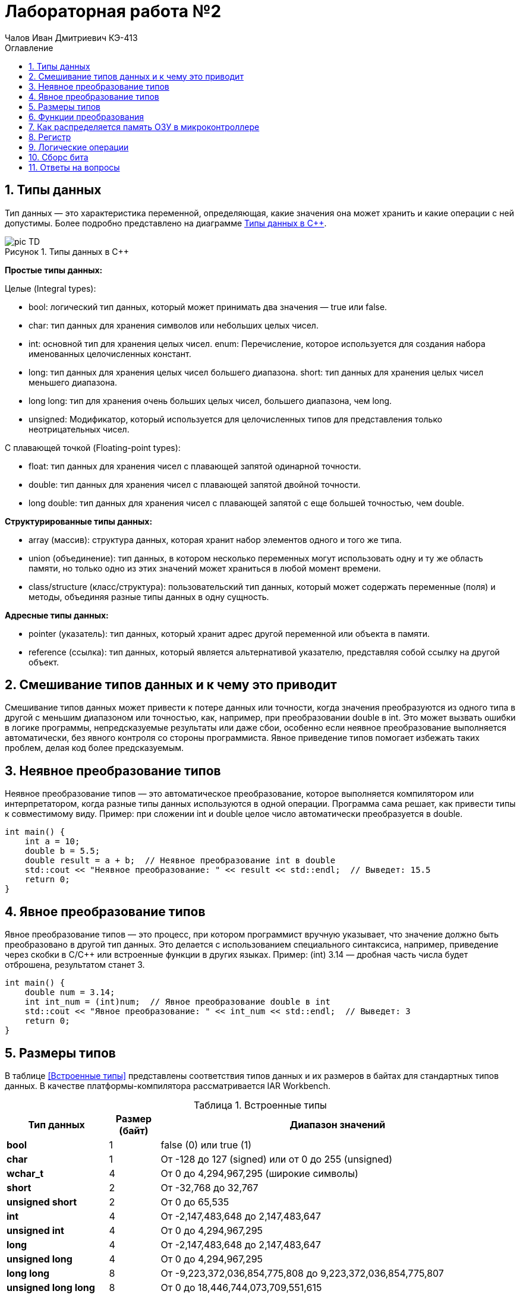 = Лабораторная работа №2
:author: Чалов Иван Дмитриевич КЭ-413
:icon: front
:secttrue: true
:toc: left
:toclevels: 2
:secttruelevels: 2
:sectnums: |,all|
:stylesheet: custom.css
:stylesdir: ./styles
:imagesdir: pic
:toc:
:toc-title: Оглавление
:figure-caption: Рисунок
:table-caption: Таблица


== Типы данных

Тип данных — это характеристика переменной, определяющая, какие значения она может хранить и какие операции с ней допустимы. Более подробно представлено на диаграмме <<picTD>>.


.Типы данных в С++
[#picTD]
image::pic_TD.png[]

**Простые типы данных:**

Целые (Integral types):

- bool: логический тип данных, который может принимать два значения — true или false.
- char: тип данных для хранения символов или небольших целых чисел.
- int: основной тип для хранения целых чисел.
enum: Перечисление, которое используется для создания набора именованных целочисленных констант.
- long: тип данных для хранения целых чисел большего диапазона.
short: тип данных для хранения целых чисел меньшего диапазона.
- long long: тип для хранения очень больших целых чисел, большего диапазона, чем long.
- unsigned: Модификатор, который используется для целочисленных типов для представления только неотрицательных чисел.

С плавающей точкой (Floating-point types):

- float: тип данных для хранения чисел с плавающей запятой одинарной точности.
- double: тип данных для хранения чисел с плавающей запятой двойной точности.
- long double: тип данных для хранения чисел с плавающей запятой с еще большей точностью, чем double.

**Структурированные типы данных:**

- array (массив): структура данных, которая хранит набор элементов одного и того же типа.
- union (объединение): тип данных, в котором несколько переменных могут использовать одну и ту же область памяти, но только одно из этих значений может храниться в любой момент времени.
- class/structure (класс/структура): пользовательский тип данных, который может содержать переменные (поля) и методы, объединяя разные типы данных в одну сущность.

**Адресные типы данных:**

- pointer (указатель): тип данных, который хранит адрес другой переменной или объекта в памяти.
- reference (ссылка): тип данных, который является альтернативой указателю, представляя собой ссылку на другой объект.

== Смешивание типов данных и к чему это приводит

Смешивание типов данных может привести к потере данных или точности, когда значения преобразуются из одного типа в другой с меньшим диапазоном или точностью, как, например, при преобразовании double в int. Это может вызвать ошибки в логике программы, непредсказуемые результаты или даже сбои, особенно если неявное преобразование выполняется автоматически, без явного контроля со стороны программиста. Явное приведение типов помогает избежать таких проблем, делая код более предсказуемым.

== Неявное преобразование типов
Неявное преобразование типов — это автоматическое преобразование, которое выполняется компилятором или интерпретатором, когда разные типы данных используются в одной операции. Программа сама решает, как привести типы к совместимому виду. Пример: при сложении int и double целое число автоматически преобразуется в double.

----
int main() {
    int a = 10;
    double b = 5.5;
    double result = a + b;  // Неявное преобразование int в double
    std::cout << "Неявное преобразование: " << result << std::endl;  // Выведет: 15.5
    return 0;
}
----
== Явное преобразование типов

Явное преобразование типов — это процесс, при котором программист вручную указывает, что значение должно быть преобразовано в другой тип данных. Это делается с использованием специального синтаксиса, например, приведение через скобки в C/C++ или встроенные функции в других языках. Пример: (int) 3.14 — дробная часть числа будет отброшена, результатом станет 3.

----
int main() {
    double num = 3.14;
    int int_num = (int)num;  // Явное преобразование double в int
    std::cout << "Явное преобразование: " << int_num << std::endl;  // Выведет: 3
    return 0;
}
----

== Размеры типов

В таблице <<Встроенные типы>> представлены соответствия типов данных и их размеров в байтах для стандартных типов данных. В качестве платформы-компилятора рассматривается IAR Workbench.

[#Встроенные типы ]
.Встроенные типы 
[options="header"]
[cols="2,1,7"]
|============
| *Тип данных*           | *Размер (байт)* | *Диапазон значений*

| *bool*          | 1  | false (0) или true (1)
| *char*             | 1 | От -128 до 127 (signed) или от 0 до 255 (unsigned)
| *wchar_t*     | 4    | От 0 до 4,294,967,295 (широкие символы)
| *short*  | 2       | От -32,768 до 32,767
| *unsigned short*  | 2     | От 0 до 65,535
| *int*    | 4  | От -2,147,483,648 до 2,147,483,647
| *unsigned int* | 4 | От 0 до 4,294,967,295
| *long*    | 4  | От -2,147,483,648 до 2,147,483,647
| *unsigned long*   | 4 | От 0 до 4,294,967,295
| *long long*            | 8 | От -9,223,372,036,854,775,808 до 9,223,372,036,854,775,807
| *unsigned long long*  | 8    | От 0 до 18,446,744,073,709,551,615
| *float*    | 4   | ~7 значащих цифр
| *double*    | 8    | ~15 значащих цифр
| *long double*    | 8    | ~15 значащих цифр
| *std::int8_t*    | 1    | От -128 до 127
| *std::uint8_t*   | 1     | От 0 до 255
| *std::int16_t*      | 2  | От -32,768 до 32,767
| *std::uint16_t*    | 2    | От 0 до 65,535
| *std::int32_t*     | 4    | От -2,147,483,648 до 2,147,483,647
| *std::uint32_t*    | 4   | От 0 до 4,294,967,295
| *std::int64_t*     | 8     | От -9,223,372,036,854,775,808 до 9,223,372,036,854,775,807
| *std::uint64_t*   | 8     | От 0 до 18,446,744,073,709,551,615
|============

== Функции преобразования

*Функция static_cast*

static_cast используется для безопасного и явного приведения типов, которые логически совместимы. Он подходит для преобразования между базовыми и производными классами, примитивными типами (например, int в float), а также для приведения указателей к базовым типам. Это более безопасное приведение, так как компилятор проверяет правильность преобразования на этапе компиляции.

Пример: 

----
 // Приведение double к int с помощью static_cast

    double num = 9.7;
    int intNum = static_cast<int>(num);

// Вывод: intNum: 9

----

*Функция reinterpret_cast*

reinterpret_cast применяется для низкоуровневого преобразования между несвязанными типами, такими как указатели на разные типы данных (например, преобразование указателя на int в указатель на char). Это небезопасное преобразование, так как оно не проверяет совместимость типов, а лишь интерпретирует биты одного типа как другого. Использование этого оператора требует осторожности, так как может привести к непредсказуемым результатам.

Пример: 

----
   // Преобразование указателя на int в указатель на char

    int num = 42;
    char* ptr = reinterpret_cast<char*>(&num);
    
    // Вывод: 42 (или 0 в зависимости от порядка байтов)
----

== Как распределяется память ОЗУ в микроконтроллере

Посегменто память ОЗУ в микроконтроллере распределяется на:

. Сегмент программного кода — область памяти, содержащая исполняемый код программы, обычно хранящийся во флэш-памяти и не изменяющийся во время выполнения.

. Сегмент данных используется для хранения глобальных и статических переменных, делится на инициализированные данные (с заданными значениями) и неинициализированные данные (BSS), которые инициализируются нулями.

. Сегмент стека предназначен для хранения локальных переменных, адресов возврата и временных данных. Стек работает по принципу "последний пришёл — первый вышел" и растёт вниз от верхней границы доступной памяти.

. Сегмент кучи  используется для динамического распределения памяти во время выполнения программы.

. Глобальные и статические переменные хранятся в сегменте данных, который делится на инициализированные и неинициализированные области. Инициализированные переменные размещаются в одной части сегмента данных, в то время как неинициализированные размещаются в другой части и инициализируются нулями при запуске программы.

Вся память микроконтроллера имеет 4 Гбайта последовательной памяти с адресами от 0x00000000 до 0xFFFFFFFF.

Адресное пространство памяти программы (ПЗУ) находится по адресам 0x00000000 по 0x1FFFFFFF.

Адресное пространство ОЗУ находится по адресам 0x20000000 по 0x3FFFFFFF.

Адресное пространство для регистров периферии находится по адресам с 0x40000000 по 0x5FFFFFFF.
== Указатель

Указатель — это переменная, содержащая адрес другой переменной в памяти. Каждой переменной, хранящей данные, соответствует определенный адрес памяти. К переменной можно обратиться напрямую, используя её имя, что позволяет непосредственно читать или записывать значение по её адресу. Кроме того, можно обратиться к переменной косвенно, используя указатель или ссылку.

Пример: 

----
    int num = 1;          // Объявляем переменную
    int* ptr = &num;      // Создаём указатель и инициализируем его адресом переменной num
    *ptr = 100;    // Изменяем значение переменной через указатель
    // ВЫвод: 100
----

Основные функции указателя:

- Хранение адресов переменных.
- Косвенный доступ к данным.
- Динамическое распределение памяти.
- Передача переменных в функции по ссылке.
- Работа с массивами.
- Использование многоуровневых указателей.
- Создание ссылочных типов для управления объектами.

== Регистр
Регистр — это небольшая, высокоскоростная память внутри центрального процессора (ЦП), используемая для хранения данных и инструкций, которые процессор обрабатывает в данный момент времени. Регистры играют ключевую роль в архитектуре компьютера и выполняют следующие функции:

- Хранение временных данных, необходимых для выполнения операций.
- Сохранение адресов памяти, указывающих, где находятся данные.
- Выполнение арифметических и логических операций, что позволяет процессору быстро манипулировать данными.

Регистры имеют фиксированный размер, который зависит от архитектуры процессора и обеспечивают значительно более высокую скорость доступа по сравнению с другими типами памяти, такими как кэш или оперативная память.

== Логические операции 
Дизъюнкция — это логическая операция, обозначаемая символом V(|) или словом "или". Она принимает два булевых значения (истина или ложь) и возвращает истину, если хотя бы одно из значений истинно. 

.Таблица истинности (Дизъюнкция)
[cols="1,1,1", options="header"]
|=====
| A  | B  | A V B

| ИСТИНА | ИСТИНА | ИСТИНА
| ИСТИНА | ЛОЖЬ  | ИСТИНА
| ЛОЖЬ | ИСТИНА | ИСТИНА
| ЛОЖЬ | ЛОЖЬ | ЛОЖЬ
|=====

Конъюнкция — это логическая операция, обозначаемая символом ∧(&) или словом "и". Она также принимает два булевых значения и возвращает истину только тогда, когда оба значения истинны.

[cols="1,1,1", options="header"]
|=====
| A | B | A ∧ B

| ИСТИНА | ИСТИНА | ИСТИНА
| ИСТИНА | ЛОЖЬ | ЛОЖЬ
| ЛОЖЬ | ИСТИНА | ЛОЖЬ
| ЛОЖЬ | ЛОЖЬ | ЛОЖЬ
|=====

== Сборс бита

Операция сброса бита — это операция, которая изменяет значение определённого бита в числе на 0, не затрагивая остальные биты. Эта операция обычно выполняется с помощью побитовой операции И (AND) с маской, в которой целевой бит равен 0, а все остальные биты равны 1.

Пример:

----
    unsigned char num = 0b10101100; // Исходное число: 172 в десятичной системе
    int bitPosition = 3; // Позиция бита для сброса 

    // Создание маски для сброса нужного бита
    unsigned char mask = ~(1 << bitPosition); // Маска: 11110111

    // Сброс бита с помощью побитовой операции AND
    unsigned char result = num & mask; // Результат: 10100100
----

== Ответы на вопросы


1) Если указатель типа int указывает на адрес 1 и к этому указателю прибавит 1, то на какой адрес будет указывать указатель и почему? Для типа double?

*Ответ:* 

Для указателя типа int: при добавлении 1 указатель будет равен *5*, так как указатель типа int равен числу указателя переменоженного на размерз указателя, т.е. 1*4(байта - размер указателя int), после чего добавляется число 1. 

Для указателя типа double: аналогично предыдущему ответу: 1*8+1=9. Ответ: 9.

2) Если в ячейке по адресу 1 лежит число 10, в ячейке по адресу 2 лежит число 20, в ячейке по адресу 3 лежит число 30, в ячейке по адресу 4 лежит число 40 и если у нас указатель типа std::uint32_t указывает на адрес 1, то какое число будет в переменной b после разименовывания указателя?

*Ответ:* 

Т.к. размер  uint32_t 4 байта, то в ячейке будет лежать адресное число записанное в каждом адресе начиная со старшего байта: 0x281E140А или 673059850.

3) Определить

std::uint32_t ptr* = reinterpret_cast<std::uin32_t>(1);

auto b = *ptr; //чему равно b?

*Ответ:* 1

4) Определить

std::uint16_t* ptr = reinterpret_cast<std::uin16_t>(1);

auto b = *ptr; //чему равно b?

*Ответ:* 1

5)
auto b = "c";  //Задание на дом. Какого типа b?

*Ответ:* указатель типа const char*

 auto b1 = 'c';  //Задание на дом. Какого типа b1? 

*Ответ:* значение char c

 char a = 'A';  //Задание на дом, в какое число переведется символ А

 *Ответ:* число 65